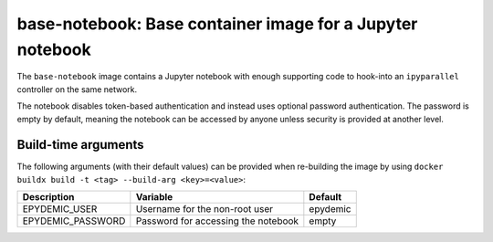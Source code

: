 base-notebook: Base container image for a Jupyter notebook
==========================================================

The ``base-notebook`` image contains a Jupyter notebook with enough
supporting code to hook-into an ``ipyparallel`` controller on the same
network.

The notebook disables token-based authentication and instead uses
optional password authentication. The password is empty by default,
meaning the notebook can be accessed by anyone unless security is
provided at another level.

Build-time arguments
--------------------

The following arguments (with their default values) can be provided
when re-building the image by using
``docker buildx build -t <tag> --build-arg <key>=<value>``:

+-------------------+-------------------------------------+----------+
| Description       | Variable                            | Default  |
+===================+=====================================+==========+
| EPYDEMIC_USER     | Username for the non-root user      | epydemic |
+-------------------+-------------------------------------+----------+
| EPYDEMIC_PASSWORD | Password for accessing the notebook | empty    |
+-------------------+-------------------------------------+----------+
